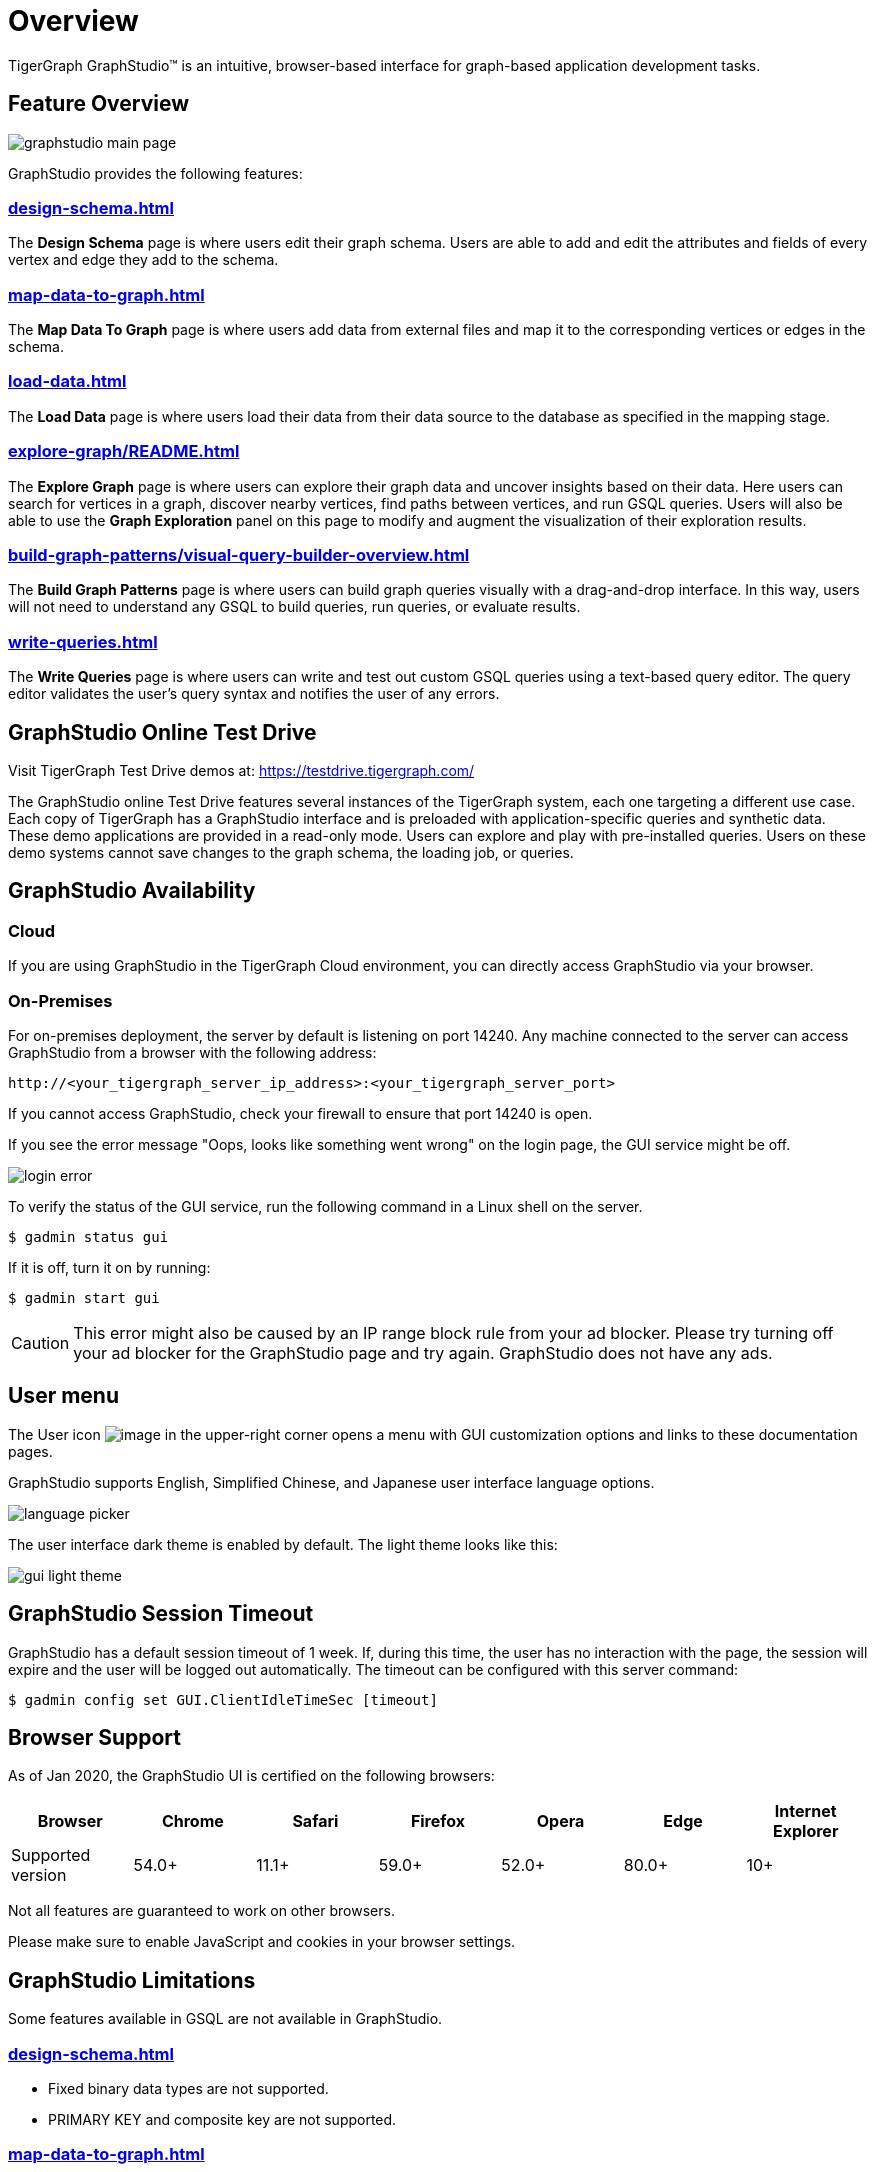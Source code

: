 = Overview

TigerGraph GraphStudio™ is an intuitive, browser-based interface for graph-based application development tasks.

== Feature Overview

image:graphstudio-main-page.png[]

GraphStudio provides the following features:

=== xref:design-schema.adoc[]
The *Design Schema* page is where users edit their graph schema.
Users are able to add and edit the attributes and fields of every vertex and edge they add to the schema.

=== xref:map-data-to-graph.adoc[]
The *Map Data To Graph* page is where users add data from external files and map it to the corresponding vertices or edges in the schema.

=== xref:load-data.adoc[]
The *Load Data* page is where users load their data from their data source to the database as specified in the mapping stage.

=== xref:explore-graph/README.adoc[]
The *Explore Graph* page is where users can explore their graph data and uncover insights based on their data.
Here users can search for vertices in a graph, discover nearby vertices, find paths between vertices, and run GSQL queries.
Users will also be able to use the *Graph Exploration* panel on this page to modify and augment the visualization of their exploration results.

=== xref:build-graph-patterns/visual-query-builder-overview.adoc[]
The *Build Graph Patterns* page is where users can build graph queries visually with a drag-and-drop interface.
In this way, users will not need to understand any GSQL to build queries, run queries, or evaluate results.

=== xref:write-queries.adoc[]
The *Write Queries* page is where users can write and test out custom GSQL queries using a text-based query editor.
The query editor validates the user's query syntax and notifies the user of any errors.

== GraphStudio Online Test Drive

Visit TigerGraph Test Drive demos at:
link:https://testdrive.tigergraph.com[https://testdrive.tigergraph.com/]

The GraphStudio online Test Drive features several instances of the
TigerGraph system, each one targeting a different use case. Each copy of
TigerGraph has a GraphStudio interface and is preloaded with
application-specific queries and synthetic data. These demo applications
are provided in a read-only mode. Users can explore and play with
pre-installed queries. Users on these demo systems cannot save changes
to the graph schema, the loading job, or queries.


== GraphStudio Availability

=== Cloud

If you are using GraphStudio in the TigerGraph Cloud environment, you can directly access GraphStudio via your browser.

=== On-Premises
For on-premises deployment, the server by default is listening on port 14240.
Any machine connected to the server can access GraphStudio from a browser with the following address:

[source,http]
----
http://<your_tigergraph_server_ip_address>:<your_tigergraph_server_port>
----

If you cannot access GraphStudio, check your firewall to ensure that port 14240 is open.

If you see the error message "Oops, looks like something went wrong" on the login page, the GUI service might be off.

image::login-error.png[]

To verify the status of the GUI service, run the following command in a Linux shell on the server.

 $ gadmin status gui

If it is off, turn it on by running:

[source,console]
----
$ gadmin start gui
----

CAUTION: This error might also be caused by an IP range block rule from your ad blocker.
Please try turning off your ad blocker for the GraphStudio page and try again. GraphStudio does not have any ads.

== User menu

The User icon image:account_btn.png[image] in the upper-right corner opens a menu with GUI customization options and links to these documentation pages.

GraphStudio supports English, Simplified Chinese, and Japanese user interface language options.

image:language-picker.png[]

The user interface dark theme is enabled by default. The light theme looks like this:

image:gui-light-theme.png[]

== GraphStudio Session Timeout

GraphStudio has a default session timeout of 1 week. If, during this
time, the user has no interaction with the page, the session will expire
and the user will be logged out automatically. The timeout can be
configured with this server command:

[source,bash]
----
$ gadmin config set GUI.ClientIdleTimeSec [timeout]
----

[[graphstudio-online-test-drive-]]

== Browser Support
As of Jan 2020, the GraphStudio UI is certified on the following browsers:

|===
| Browser | Chrome | Safari | Firefox | Opera | Edge | Internet Explorer

| Supported version
| 54.0+
| 11.1+
| 59.0+
| 52.0+
| 80.0+
| 10+
|===

Not all features are guaranteed to work on other browsers.

Please make sure to enable JavaScript and cookies in your browser settings.

== GraphStudio Limitations

Some features available in GSQL are not available in GraphStudio.

=== xref:design-schema.adoc[]

* Fixed binary data types are not supported.
* PRIMARY KEY and composite key are not supported.

=== xref:map-data-to-graph.adoc[]

* Cannot load JSON data.

=== xref:load-data.adoc[]

* Data loading jobs written in a GSQL console are not shown in
GraphStudio.
* `USING` options are not available.
* Concurrent loading is not available.

=== xref:write-queries.adoc[]

* You cannot define a user-defined function.
However, you can use user-defined functions created from TigerGraph Server by importing a solution with pre-defined UDFs into GraphStudio.
